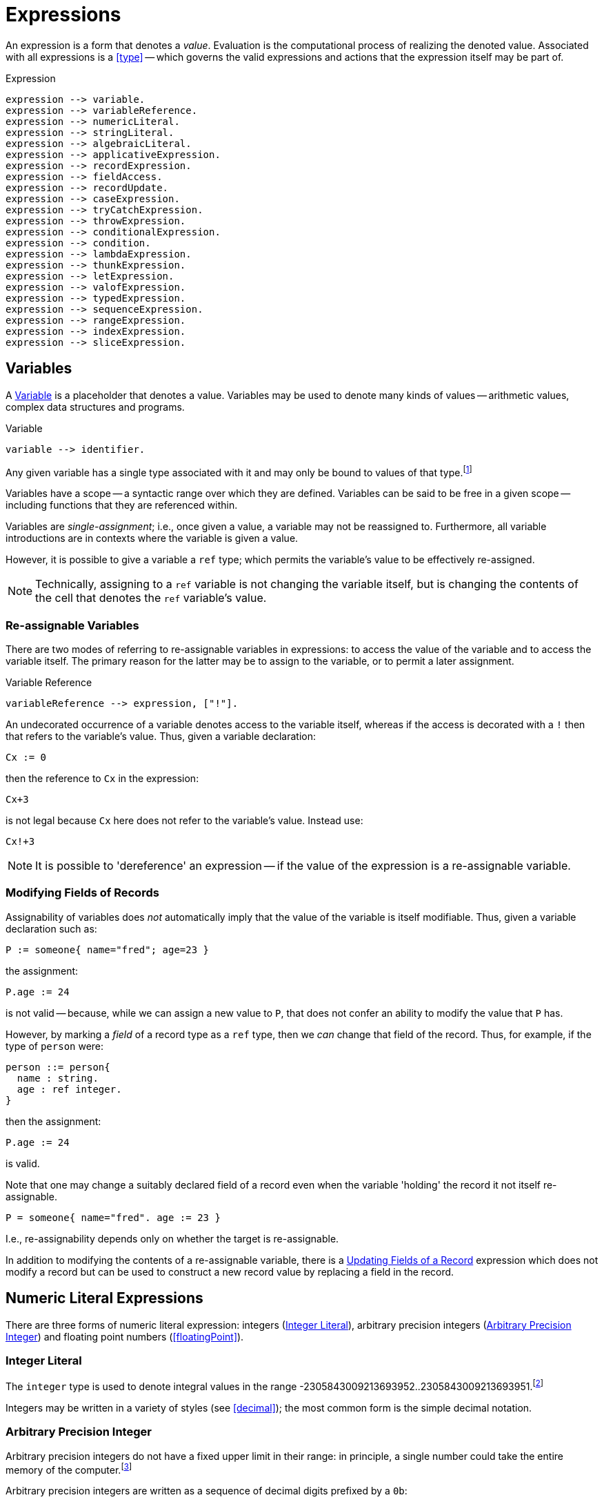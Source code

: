 = Expressions

An expression is a form that denotes a _value_. Evaluation is the
computational process of realizing the denoted value. Associated with
all expressions is a <<type>> -- which governs the valid
expressions and actions that the expression itself may be part of.

[#expression]
.Expression
[source,star]
----
expression --> variable.
expression --> variableReference.
expression --> numericLiteral.
expression --> stringLiteral.
expression --> algebraicLiteral.
expression --> applicativeExpression.
expression --> recordExpression.
expression --> fieldAccess.
expression --> recordUpdate.
expression --> caseExpression.
expression --> tryCatchExpression.
expression --> throwExpression.
expression --> conditionalExpression.
expression --> condition.
expression --> lambdaExpression.
expression --> thunkExpression.
expression --> letExpression.
expression --> valofExpression.
expression --> typedExpression.
expression --> sequenceExpression.
expression --> rangeExpression.
expression --> indexExpression.
expression --> sliceExpression.
----

[#variable]
== Variables

(((variables)))
A <<Variable>> is a placeholder that denotes a value. Variables
may be used to denote many kinds of values -- arithmetic values,
complex data structures and programs.

[#variableFig]
.Variable
[source,star]
----
variable --> identifier.
----

Any given variable has a single type associated with it and may only
be bound to values of that type.footnote:[We sometimes informally
refer to a variable being `bound' to a value X (say). This means that
the value associated with the variable is X.]

Variables have a scope -- a syntactic range over which they are
defined. Variables can be said to be free in a given scope --
including functions that they are referenced within.

Variables are _single-assignment_; i.e., once given a value, a
variable may not be reassigned to. Furthermore, all variable
introductions are in contexts where the variable is given a value.

However, it is possible to give a variable a `ref` type; which
permits the variable's value to be effectively re-assigned.

NOTE: Technically, assigning to a `ref` variable is not changing the
variable itself, but is changing the contents of the cell that denotes
the `ref` variable's value.

=== Re-assignable Variables

(((referring to re-assignable variables,in expressions)))
There are two modes of referring to re-assignable variables in
expressions: to access the value of the variable and to access the
variable itself. The primary reason for the latter may be to assign to
the variable, or to permit a later assignment.

.Variable Reference
[source,star]
----
variableReference --> expression, ["!"].
----

An undecorated occurrence of a variable denotes access to the variable
itself, whereas if the access is decorated with a `!` then that
refers to the variable's value. Thus, given a variable declaration:

[source,star]
----
Cx := 0
----

then the reference to `Cx` in the expression:
[source,star]
----
Cx+3
----
is not legal because `Cx` here does not refer to the variable's
value. Instead use:

[source,star]
----
Cx!+3
----

NOTE: It is possible to 'dereference' an expression -- if the value of the
expression is a re-assignable variable.

=== Modifying Fields of Records

Assignability of variables does _not_ automatically imply that the
value of the variable is itself modifiable. Thus, given a variable
declaration such as:

[source,star]
----
P := someone{ name="fred"; age=23 }
----

the assignment:
[source,star]
----
P.age := 24
----

is not valid -- because, while we can assign a new value to `P`,
that does not confer an ability to modify the value that `P` has.

However, by marking a _field_ of a record type as a `ref`
type, then we _can_ change that field of the record. Thus, for
example, if the type of `person` were:
[source,star]
----
person ::= person{
  name : string.
  age : ref integer.
}
----

then the assignment:
[source,star]
----
P.age := 24
----
is valid.

[NOTE]
****
Note that one may change a suitably declared field of a record even
when the variable 'holding' the record it not itself re-assignable.
[source,star]
----
P = someone{ name="fred". age := 23 }
----

I.e., re-assignability depends only on whether the target is re-assignable.
****

In addition to modifying the contents of a re-assignable variable,
there is a <<recordUpdate>> expression which does not modify a
record but can be used to construct a new record value by replacing a
field in the record.

== Numeric Literal Expressions

(((numeric literal)))
There are three forms of numeric literal expression: integers
(<<integerLiteral>>), arbitrary precision integers
(<<arbitraryPrecisionInteger>>) and floating point numbers (<<floatingPoint>>).

[#integerLiteral]
=== Integer Literal

(((integer)))
The `integer` type is used to denote integral values in the range
-2305843009213693952..2305843009213693951.footnote:[I.e., 62 bit
precision.]

Integers may be written in a variety of styles (see
<<decimal>>); the most common form is the simple decimal notation.

[#arbitraryPrecisionInteger]
=== Arbitrary Precision Integer

(((integer)))
(((arbitrary precision integer)))
Arbitrary precision integers do not have a fixed upper limit in their
range: in principle, a single number could take the entire memory of
the computer.footnote:[Not recommended.]

Arbitrary precision integers are written as a sequence of decimal
digits prefixed by a `0b`:

[source,star]
----
0b815915283247897734345611269596115894272000000000
----

It is possible to coerce between so-called _bigint_s and regular
integers; although it is not guaranteed to be possible in all cases.

[#floatingPointLiteral]
=== Floating Point Literals

(((float)))
The `float` type is used to represent fractional values. Floating
point numbers are represented as IEEE double precision -- i.e., 64
bit.

NOTE: In fact, the precision of floating numbers is limited to 62 bits. The
least significant two bits are dropped.

The syntax of floating point numbers is given in
<<floatingPointFig>>.

[#stringLiteralExpression]
== String Literal Expressions

(((string literals)))
The `string` type is used to denote string values. There are two
main forms of `string` literal: the double-quoted string
expression and the triple-quoted or block-quoted `string`
literal.

The simplest form of `string` literal is a sequence of characters
enclosed in double-quotes:

[source,star]
----
"A string literal with 35 characters"
----

[#stringInterpolation]
=== String Interpolation

(((string interpolation)))
String interpolation refers to the embedding of expressions in string
literals. The actual string value of an interpolated `string`
literal requires the evaluation of those expressions.

For example, given a variable `X` with the value 24, then:
[source,star]
----
"this has the value of X: $(X)"
"$(X*X) people saw this"
----

would have values:
[source,star]
----
"this has the value of X: 24"
----
and
[source,star]
----
"576 people saw this"
----
respectively.

There are three forms of interpolation expression: a display
interpolation, a formatted interpolation and an embedded
interpolation.

[NOTE]
****
If a `string` interpolation expression itself contains a string,
the various quoting mechanisms for strings apply to that string
also. I.e., it is not necessary to `double-quote' strings within
`string` interpolation expressions.

For example, the `string` expression in:

[source,star]
----
"The price of cheese is $(priceOf("cheese"))"
----

works as expected: the argument to the `priceOf` function is the
string literal `"cheese"`. An even more nested example is:
[source,star]
----
"The price of $(P) is $(priceOf("SKU$(P)"))"
----

In this example, we have a `string` interpolation expression embedded
within another `string` interpolation expression.
****

[#formattingSpec]
A string interpolation expression may be followed by a
formatting specification string. If present, then this specification is used to
guide how values are formatted.

For example, the value of
[source,star]
----
"--$(120345567):999,999,999,999;--"
----

is the string:
[source,star]
----
"--120,345,567--"
----

Detailed formatting is controlled by the `format` contract -- see
<<formatContract>> -- in particular the different
implementations of that contract which in turn means that different
types of expression will have type appropriate ways of specifying the
formatting.

==== Semantics of String Interpolation

String interpolation expressions may refer to variables that are in
scope at the location of the string literal itself.

An expression such as
[source,star]
----
"hello$(X)world"
----

is interpreted as: 
[source,star]
----
_multicat(["hello",disp(X),"world"])
----

where `disp` is defined in the `display` contract (see <<displayContract>>).

If a <<formattingSpec>> is present, then the translation takes
that into account also. For example, the expression:

[source,star]
----
"price $(X):99.99;c"
----

is equivalent to the expression: 
[source,star]
----
_multicat(["price ",frmt(X,"99.99"),"c"])
----

where `frmt` is part of the `format` contract -- see <<formatContract>>.

The standard `_multicat` function takes a list of `string`
nnvalues and concatentates them into a single `string` value.

NOTE: `_multicat` is itself defined via a contract specification: it is
part of the `concat` contract. 

[#stringEmbedding]
==== String Embedding

(((string embedding)))
String embedding is a simpler form of string interpolation where the contents of
the embedded expression are expected to be already `string`-valued and are
simply subistituted in place.

For example, given a variable `F` with the value `"foo"`, then:
[source,star]
----
"#(F) is the complement of bar"
----

would have values:
[source,star]
----
"foo is the complement of bar"
----

=== Block Strings

(((block string)))
A <<blockString>> is a string literal that consists of a sequence of
characters enclosed in triple quotes.

The principal difference between a block string and a regular
<<quotedString>> is that no interpretation of characters in the text
is made. I.e., there is no equivalent of string interpolation and nor
are any escape characters interpreted.

In addition, block strings can span multiple lines whereas
quoted strings are not permitted to include new-line characters -- except by escaping.

== Algebraic Constructor Expressions

The constructor expressions are those that refer to
constructors that are defined in an <<algebraicTypeDefinition>>.

There are three primary forms of constructor literals:
* enumerated symbols,
* positional constructor literals, and
* record literals.

[#algebraicExpressionFig]
.Algebraic Constructor Expressions
[source,star]
----
constructorLiteral --> enumeratedSymbol.
constructorLiteral --> positionalConstructorLiteral.
constructorLiteral --> recorcLiteral.
----

[#enumeratedSymbol]
=== Enumerated Symbols

(((enumerated symbols)))
Enumerated symbols are written using regular identifiers (see
<<enumeratedSymbolFig>>) -- prefixed with a period. Such a symbol
must first have been declared within a type definition statement which
also determines the type of the symbol.

[#enumeratedSymbolFig]
.Enumerated Symbol
[source,star]
----
enumeratedSymbol --> ["."], identifier.
----

For example, the `boolean` type definition looks like:
[source,star]
----
boolean ::= .true | .false.
----
and the expressions `.true` and `.false` represent enumerated symbols from that
definition.

NOTE: It may seem a little odd that enumerated symbols -- especially these ones
-- are prefixed with a marker. We chose to do this for reasons of clarity and
transparency: enumerated symbols are _not_ the same as regular variables and
using the marker helps to avoid confusion; especially in the face of errors in
the program.

Enumerated symbols have no internal structure; they are often used
to define enumerations or for sentinels. For example, the
standard cons-list type uses `nil` to mark the empty list:

[source,star]
----
all e ~~ cons[e] ::=  .nil | .cons(e,cons[e])
----

[#positionalConstructorLiteral]
=== Positional Constructor Literals

(((positional constructor)))
Positional Constructor Literal expressions denote data
constructor values. In particular, it refers to positional
constructors that are introduced in an algebraic
<<typeDefinition>>.

[#positionalConstructorFig]
.Positional Constructor Literal
[source,star]
----
positionalConstructorLiteral --> ["."], identifier, ["("], expression * [","], [")"].
----

The valid types of the arguments to a positional constructor literal are
determined by its definition within the appropriate type definition.

For example, in the type definition:
[source,star]
----
address ::= .noWhere | .someWhere(string,integer,string)
----

`someWhere` as the identifier of a positional constructor and any instance must
have exactly three arguments: a `string`, an `integer` and a `string`.

NOTE: Positional constructors, like enumerated symbols, are marked by a leading
`.` character. This helps to distinguish such expressions from normal function
calls.

==== Accessing Elements of a Positional Constructor Literal
The only way that elements of a positional constructor literal 
can be _accessed_ is via a pattern match -- see
<<posConPattern>>. For example, given the definition of
`address` above, we can 'unpack' its argument using a pattern
such as in
[source,star]
----
city(someWhere(City,_,_)) => City
----

Unlike positional constructors, records allow their fields to be
addressed individually.

[#recordLiteral]
=== Record Literals

A record literal is a collection of values identified by name.

Like positional constructor literals, the record literal must have been defined
with a <<typeDefinition>> statement -- specifically a
<<recordTypeDefinition>>. This also constrains the types of the expressions
associated with the fields.

[#recordConstructorFig]
.Record Literal
[source,star]
----
recordLiteral --> record | recRecord.

record --> identifier, ["{"], recordElement * [dotSpace], ["}"].
recRecord --> identifier, ["{."], definition * [dotSpace], [".}"].

recordElement --> identifier, ["="], expression.
recordElement --> identifier, [":="], expression.
recordElement --> typeAliasStatement.
----

There are two variants of the record literal: the `record` form and the
`recRecord` form. A non-recursive record literal consists of a collection of
record elements.

[#recordElement]
A record element is either an equality, an assignment or a type alias statement.
For example, given the type definition: 
[source,star]
----
employee ::= emp{
  name : string.
  hireDate : date.
  salary : ref integer.
  dept : ref string.
}
----
       
A non-recursive record literal instance of `emp` might look like: 
[source,star]
----
E = emp{ name = "Fred Nice".
  hireDate = today().
  salary := 23000.
  dept := "mail"
}
----
  
NOTE: Fields whose type is a <<referenceType>> are defined within the
record using the `:=` operator. All other fields are defined
using the `=` operator.

For any given record literal, there must be a record element corresponding to
all the fields in the record type. Conversely, there must be a type entry for
each of the record elements in the literal.footnote:[This rule is for
non-recursive record literals.]

Fields within a record literal are identified by name; and may
be written in any order.

=== Accessing Fields of a Record

(((record access)))
Record access expressions access the value associated with a field of
a record value. 

[#fieldAccess]
.Field Access
[source,star]
----
fieldAccess --> expression, ["."], identifier.
----

An expression of the form 
[source,star]
----
A.F
----

where `F` is the name of an attribute of the record `A` denotes the
value of that attribute. For example, given the type definition

[source,star]
----
person ::= someone{ name : string. age : integer }
----

and a `person` value bound to `P`: 
[source,star]
----
P = someone{ name="fred". age=32 }
----

then the expression `P.name` has value `"fred"`.

[NOTE]
****
The binding of the record access operator (`.`) is very strong. Thus,
expressions such as `A.L[ix]` and `A.F(a,b*3)` are equivalent to

[source,star]
----
(A.L)[ix]
----
and
[source,star]
----
(A.F)(a,b*3)
----
respectively.
****

[#recordUpdate]
=== Updating Fields of a Record

(((record update)))
A record cannot be updated in the normal sense -- unless one or more
of the fields of the record is marked as being a reference
variable. However, there is a notation for constructing a new literal
from an existing record, replacing one or more of the fields with new
values.

[#recordUpdateFig]
.Record Update
[source,star]
----
recordUpdate --> expression, ["."], identifier, ["="], expression.
----

An expression of the form 
[source,star]
----
A.F=B
----

where `F` is the name of an attribute of the record `A`
denotes a version of `A` with the `F` field replaced by
`B`.

The type of the overall expression is the same as the type of
`A`; since we are essentially creating a variant of `A`.

[source,star]
----
person ::= someone{ name : string. age : integer }
----

and a `person` value bound to `P`: 
[source,star]
----
P = someone{ name="fred". age=32 }
----

then the expression `P.name="peter"` has value
[source,star]
----
someone{ name="peter". age=32 }
----

NOTE: The old version of the record -- `P` -- is still available, if it
is still accessible.

[#recRecord]
=== Recursive Record Literals

(((theta record)))
A recRecord is a record whose contents is specified by means
of a sequence of <<definition>>s.

[#thetaRecordFig]
.Theta Record
[source,star]
----
recRecord --> identifier, ["{."], definition * [dotSpace], [".}"].
----

Externally, a recRecord is the same as a regular
record; internally, however, its fields are defined
differently using <<definition>>s. Definitions include
<<recordElement>> but may also include <<typeDefinition>>s and
other forms of definition.

Importantly, _within_ a <<recRecord>>, definitions may be
_mutually recursive_.

Recursive records are especially convenient when the fields of the
record are program values. For example, assuming a type definition
such as: 
[source,star]
----
onewayQ[t] ::= onewayQ{
  add : (t)=>action[(),()].
  take : ()=>t.
}
----
then the literal: 
[source,star]
----
onewayQ{.
  private Q := [].
  add(X) => action {
    Q := [Q..,X];
    return ()
  .}
  take() => valof action{
    H = head(Q);
    Q := tail(Q);
    return H
  }
}
----
defines a `onewayQ` record with two exposed values -- the
functions `add` and `take`.

NOTE: If there are extra definitions, they should be marked `private`
which will exclude them from the record's type signature.

A <<recRecord>> has many of the characteristics of an object in
OO languages -- except that there is no concept of inheritance; nor is
there a direct equivalence of the `self` or `this` keyword.

A definition within a recursive record that is marked `private` does _not_
'contribute' to the external type of the record; and neither can such an
attribute be accessed via the <<fieldAccess>> expression.

[#tuple]
== Tuples

(((tuples)))
A tuple consists of a sequence of expressions separated by commas and
enclosed in parentheses. In effect, a tuple is a
<<positionalConstructorLiteral>> where the <<identifier>> is
omitted.

[#tupleLiteral]
.Tuple Literal
[source,star]
----
tupleLiteral --> ["(", expression * [","], [")"].
----

Tuples allow a straightforward and casual grouping of values
together without requiring a specific type definition of a data
structure.

NOTE: Unlike <<positionalConstructorLiteral>>s, the set of possible tuples
_cannot_ be defined using a <<typeDefinition>>. Instead, the tuple types form a
_type schema_.

Not a single type, because each arity of anonymous tuple type denotes a
different type. However, all tuples are related by their tuple-ness.

In that tuples can be used to group elements together, they are somewhat similar
to arrays. However, unlike arrays, each element of a tuple may be of a different
type, and also unlike arrays, tuple elements may not be accessed via an indexing
operation: tuples can only be unwrapped by some form of pattern matching.

For example, if the `split` function splits a list into a front half and back
half, it may be used in a statement of the form: [source,star]
----
(F,B) = split(L)
----
which has the effect of unpacking the result of the `split` function
call and binding the variables `F` and `B` to the front half and back
half of the list `L`.

The tuple notation is unremarkable except for two cases: the single
element tuple and the zero element tuple.

=== Zero-ary Tuples

(((0-ary tuples)))
Zero-element tuples _are_ permitted. A zero-element tuple, which
is written

[source,star]
----
()
---- 
is essentially a symbol.

A tuple of no values is effectively the same as void and is used to
signal void or empty arguments.

=== Singleton Tuples
Some special handling is required to represent tuples of one element.

The principal issue is the potential ambiguity between a tuple with
one element and a normal operator override expression.

For example, 
[source,star]
----
(a+b)*c
----
is such a case: the inner term `(a+b)` is not intended to denote a
tuple but simply the sum of `a` and `b`.

A singleton tuple _may_ be written; by doubly parenthesizing
it. An expression of the form: 
[source,star]
----
((34))
----
denotes a singleton tuple with the integer `34` in it.

NOTE: Fortunately, singleton tuples are not often required in programs.

=== Accessing Tuples
We can access the elements of a tuple by pattern matching, as in:

[source,star]
----
(A,B) .= Ex
----

We can also access a tuple by index:

[source,star]
----
T.3
----

This type will access the fourth element of `T` (elements of a
tuple start at index 0). The type of this element depends on the the
type of `T`: which is constrained to be a tuple of at least four
elements.

The element being indexed must be identified by a literal
integer. Star does not support dynamic access to tuple elements.

== Function Application Expressions

(((expressions,function application)))
A function application expression applies a function to zero or more
arguments.

[#applicationFig]
.Function Application Expression
[source,star]
----
applicativeExpression --> expression, ["("], expression * [","], [")"].
----

It is quite normal for the function expression being applied to arguments itself
to be the result of a function application. For example, given the function
`double`:

[source,star]
----
double : all s ~~ (((s)=>s))=>((s)=>s)
double(F) => (X) => F(F(X))
----

we can apply `double` to `inc`: 
[source,star]
----
inc : (integer)=>integer.
inc(X) => X+1.
----

to get an expression such as: 
[source,star]
----
double(inc)(3)
----

which has value 5.

[NOTE]
****
The _syntax_ of the applicative expression described here assumes that the
function identifier is not also an <<operator>>.

If the function being applied is also an operator then the syntax of a function
application follows the operator. For example, this expression:

[source,star]
----
A * 4
----

is both a use of the `++*++` operator, *and* a function application: applying
the `++*++` function to the arguments `A` and `4`.
****

[#controlExpression]
== Control Expressions

(((control expression)))
The so-called control expressions involve and modify the meaning of
other expressions and actions.

[#caseExpression]
=== Case Expressions

(((case expression)))
.Case Expression
[source,star]
----
caseExpression --> ["case"], expression, ["in"], caseHandler.

caseHandler --> ["{"], caseRule * , ["}"].

caseRule --> ["|"], pattern, ["=>"], expression.
caseRule --> ["|"], pattern, ["default", "=>"], expression.
----

The value of a case expression depends on which of the cases match its
governing expression.

For example, the expression: 
[source,star]
----
case D in {
  | .monday => 0
  | .tuesday => 1
  | _ => 10
}
----

compares the value of the variable `D` against the symbols
`monday` and `tuesday` and returns 0 or 1 if either of those
match. Other values of `D` return `10`.

NOTE: The cases of a case expression resemble syntactically the equations of a
function definition. This is deliberate: a function definition expressed as
equations is effectively a `case` expression.

[#tryCatch]
=== Try Catch

(((try catch)))
The `try`..`catch` expression is used to denote an expression which may need to
respond to exception situations.

[#tryCatchFig]
.Try Catch
[source,star]
----
tryCatchExpression --> ["try"], expression, ["catch"], caseHandler.
----

The type of any exception thrown within the body of the `try` `catch` expression
must be consistent with the handler. For example, in:

[source,star]
----
try{
  throw 10
} catch {
  | (E) => E+10
}
----
the type of `E` is `integer`; which is consistent with the expression
[source,star]
----
throw 10
----
The value of this overall expression is `20`.

Exception handler expressions may be nested within one another; and
their exception types may be different. However, when an exception is
raised, only a single exception handler will be applied: there is no
automatic cascading of exceptions from one handler to another.

NOTE: Only one type of exception may be thrown in any given context -- either
within a <<tryCatch>> expression or within a throwing function definition. On the
other hand, the type checker is able to _infer_ -- in many cases -- the type of
the exception thrown. Furthermore, throwing functions may be _generic_ in the
exception they throw. See <<throwingFunctionType>>.

[#throwExpression]
=== Throw Expression

.Throw Expression
[source,star]
----
throwExpression --> ["throw"], expression.
----

(((throw)))
(((expression,throw)))
When a `throw` expression is evaluated, its expression is
evaluated and that value is thrown as an exception. There must either
be a <<tryCatch>> expression form, a <<tryCatchAction>> form in
the enclosing lexical scope, or the function in which it occurs must
have been declared as raising a value of the appropriate type -- i.e.,
it must have been declared as a throwing function.

NOTE: The type of a `ThrowExpression` is unconstrained -- because its value is
never consumed.

WARNING: If evaluating the expression that denotes the exception to throw
itself throws an exception, that is a fatal error and causes overall
execution of the program to stop.

There is no automatic search for an handling form: every `throw`
must be lexically accounted for.

[#conditionalExpression]
=== Conditional Expressions

.Conditional Expression
[source,star]
----
conditionalExpression --> ["("], condition, ["??"], expression, ["||"], expression, [")"].
----

(((conditional expression)))
The value of a conditional expression depends on whether the <<condition>> is
satisfiable or not. If it is satisfiable, then the expression is equivalent to
the 'then' branch of the conditional expression; otherwise it is equivalent to
the 'else' branch.

For example, the expression: 
[source,star]
----
(even(X) ?? X>Y || X<Y)
----

is equivalent to one of `X>Y` or `X<Y` depending on whether the condition `even(X)` is `.true` or not.

The condition of a conditional expression may introduce variables, depending on
the form of the condition -- for example, if the condition is a
<<matchesCondition>>, as in:

[source,star]
----
(X ?= dict[Key] ?? X || throw "not found")
----

then the variable -- `++X++` -- introduced in the condition is in scope over the
then part of the conditional expression.

NOTE: Variables introduced by the condition part of a conditional expression are
_not_ in scope for the 'else' part.

[#lambdaExpression]
=== Lambda Expression
(((lambda expression)))
(((expression,lambda)))

Lambda expressions are expressions of the form:
[source,star]
----
(X) => X+Y
----
Lambda expressions may appear anywhere a function value is permitted.

.Lambda Expression
[source,star]
----
lambdaExpression --> tuplePattern, ["=>"], expression.
----

NOTE: If it desired to have a single-argument anonymous function that takes
a tuple pattern then use double parentheses:
[source,star]
----
((X,Y)) => X+Y
----

For example, a lambda expression to add 1 to its single argument would
be:
[source,star]
----
(X) => X+1
----

Lambda expressions are often used in function-valued functions. For example in:
[source,star]
----
addX:(integer)=>((integer)=>integer).
addX(X) => ((Y) => X+Y)
----

the value returned by `addX` is another function -- a single
argument function that adds a fixed number to its argument.

NOTE: the extra set of parentheses around both the embedded function type and
around the returned function value.

NOTE: Lambda expressions functions may reference free variables.

NOTE: For the most part, it is not necessary to directly annotate a lambda
expression with a type. However, the normal restrictions on automatically
inferred types apply: in particular, if it is required that a lambda expression
denote a generic or constrained type then an explicit type annotation will be
necessary.

[#thunkExpression]
=== Thunk Expressions

(((thunk expression)))
(((expression,thunk)))
.Thunk Expression
[source,star]
----
thunkExpression --> ["$$"], expression.
thunkExpression --> expression, ["!!"].
----

Thunk expressions are _delayed_ or _lazily evaluated_
expressions: the value of a thunk expression is computed the first
time it is needed.

Thunk expressions have two flavors: the thunk expression -- which
establishes a value to be computed at some point in the future -- and
the thunk reference expression which accesses the value of the thunk,
and, if not previously evaluated, evaluate the delayed expression.

For example, a thunk to add two numbers might be:

[source,star]
----
Thk = $$ (x+2)
----

The embedded expression is not immediately evaluated. To access the value of a
thunk, we use the `!!` operator:

[source,star]
----
Thk!!
----

This evaluates the embedded expression, if it was not prieviously
evaluated. Otherwise, it returns the value computed. In this sense,
thunks are effectively a means of _memoizing_ computations.

We can see this by modifying the generic fibonacci function, whose
naive definition is:

[source,star]
----
fib(0) => 1.
fib(1) => 1.
fib(N) => fib(N-1)+fib(N-2)
----

to use thunks:
[source,star]
----
memFib(N) => let{
  fibs = { $$(fb(ix-1)+fb(ix-2)) | ix in range(2,N,1) }:vector[thunk[integer]].
  fb(0) => 1.
  fb(1) => 1.
  fb(ix) where F?=fibs[ix] => F!!
} in fb(N-1)
----

This version of fibonacci is linear in `N`, whereas the
recursive version is exponential in `N`.

[#letExpression]
=== Let Expressions

(((let expressions)))
A `let` expression allows an expression to be defined in terms of auxiliary
definitions. There are two varieties of let expression: recursive and
non-recursive.

[#letExpressionFig]
.Let Expression
[source,star]
[#letEnvironment]
----
letExpression --> ["let"], letEnvironment, ["in"], expression.

letEnvironment --> ["{"], recordElement * [dotSpace], ["}"].
letEnvironment --> ["{."], definition * [dotSpace], [".}"].
----

A `let` expression consists of a body -- which is a let environment -- and a
bound expression. The type of a `let` expression is the type of the bound
expression.

Non-recursive let environments follow the rules for a <<recordLiteral>>: the
environment consists of a series of variables defined using equality statements.

[#letRecExpression]
Recursive let environments allow any legal definition, including type
definitions, contract implementations etc.

Within a non-recursive let environment, the elements being defined are
not themselves in scope: only variables and types that are defined
outside the environment are in scope within the environment.

[TIP]
****
`let` expressions are an important program structuring tool for
programmers. It is worth emphasizing that `let` expressions are
expressions! They can be used in many, perhaps unexpected, places.

For example, a `sort` function may require a comparison predicate in
order to operate. This can be supplied as a named function: 

[source,star]
----
pComp : (person,person)=>boolean.
pComp(someone{name=N1},someone{name=N2}) => N1<N2

S = sort(L,myCompare)
----

Or, the same may be achieved where the call to `sort` is not so
conveniently close to a definition environment: 
[source,star]
----
sort(L, let{.
  pComp(someone{name=N1},someone{name=N2}) => N1<N2
.}
in pComp)
----

Of course, in this case, the `sort` expression could equally have
been written using a lambda expression:
[source,star]
----
sort(L, (someone{name=N1},someone{name=N2}) => N1<N2)
----
****

[#optionalExpression]
=== Optional Expressions

(((optional expressions)))
An `option` expression is used to handle cases where a value is not
always guaranteed. The `option` type is built-in but is defined as
though by the algebraic type definition in:

[#optionType]
.`option Type Definition`
[source,star]
----
all t ~~ option[t] ::= .none | .some(t)
----

The `option` type is intended to convey one of two possibilities:
a given value exists -- in which case the `some` constructor is
used -- or no value exists -- in which case `none` is used.

For example, 
[source,star]
----
.some("alpha")
----

signals the definite tring value `"alpha"`; whereas 
[source,star]
----
.none
----
signals that there is no value.

The `option` type is used as the return type of functions that
must reliably signal whether or not a value exists.

NOTE: The `option` type serves as a normal replacement for `null` that one sees
in languages like Java.

== Typed Expressions

(((typed expressions)))
A type annotation expression is an explicit declaration of the type of
an expression. A type coercion expression denotes a conversion of a
value so that it conforms to a particular type.

[#typedExpressionFig]
.Typed Expression
[source,star]
----
typedExpression --> typeCoercionExpression.
typedExpression --> typaAnnotatedExpression.
typedExpression --> zetaExpression.
----

[#typeAnnotatedExpression]
=== Type Annotation Expression

(((type annotation expressions)))
A type annotated expression is an expression that is annotated with a
<<type>>. The annotation amounts to an assertion that the type of the expression
is as annotated.

[#typeAnnotationExpressionFig]
.Type Annotated Expressions
[source,star]
----
typeAnnotatedExpression --> ["("], expression, [":"], type, [")"].
----

NOTE: Type annotated expressions should not be confused with type casting as is
found in some languages.footnote:[In fact, there is no equivalent of type
casting in Star.] The annotation is a way for the programmer to communicate
exactly what the expected type of an expression is -- there is no implied
coversion of values from one type to another.

[#typeCoercion]
=== Type Coercion

(((type coercion)))
.Type Coercion
[source,star]
----
typeCoercion --> expression, ["::"], type.
typeCoercion --> expression, [":?"], type.
----

A type coercion expression amounts to a call to convert a value
of one type to that of another.  For example, coercing a `float`
value to an `integer` value. In general, type coercions have the potential to
change the value (for example, by stripping any fractional part of the value).

Type coercion is supported by a special `coercion` contract:

[source,star]
----
all s,t ~~ contract coercion[s,t] ::= {
  _coerce:(s) => option[t]
}
----

Specifically, an expression of the form: 

[source,star]
----
X :: integer
----

is equivalent to the expression: 
[source,star]
----
(_optval(_coerce(X)) : integer)
----

which has the effect of declaring that the
expression has type `integer` and the `_coerce` function is an
overloaded function that references a type-specific implementation --
based on the source type of `X` and `integer`.

The `:?` form of coercion expression is used in situations where
the coercion may _fail_. If the coercion fails then the value
should be `.none`. For example, the coercions of `string`
values to `integer` is not guaranteed -- it depends on whether
the string denotes an integer or not:
[source,star]
----
"fred" :? integer
----
has value `.none`; as does:
[source,star]
----
"34ed" :? integer
----
The latter is `.none` because the coercion from strings to
integers attempts to make the whole string an integer value.

There are many standard coercions available.  However, it is also
possible for a programmer to define their own type coercion by
appropriately implementing the `coercion` contract.

[#typeZetaExpression]
=== Type Zeta Expression

(((type zeta expression)))
(((suppression of type refreshing)))
A zeta expression is used in situations where it is necessary to suppress some of the normal
type inference mechanisms:

[#zetaExpression]
[source,star]
----
zetaExpression --> ["ζ"], expression.
----

The standard semantics of types, particularly in a generic type system
like that of Star, imply a process called _refreshing_ or
_standardizing apart_ for quantified types. 

For example, given the definition:

[source,star]
----
id:all x ~~ (x)=>x
----

the recorded type for `id` is `all x ~~ (x)=>x`. However, an occurrance of `id`, as in:

[source,star]
----
id("hello")
----

gets an initial type that is computed from its recorded type:

[source,star]
----
(%x)=>%x
----

where `%x` is a new type variable not occurring anywhere else in the program.

A similar process is used to move aside any constraints that are
implied by the recorded type of the variable. (The constraints are
subsequently applied to determine what runtime information to supply.)

This is the process that allows different occurrances of `id` to
have different types of arguments. For example, even though we might
have a use of `id` with a `string`, as above, this does not
prevent other uses with other argument types:

[source,star]
----
id(45.3)
----

In nearly all situations, this process of refreshing the types of
variables is very convenient and exactly mirrors the intuition of what
it means to use generic functions.

However, in some situations, automatically refreshing types can
cause problems. For example, in the following function, the argument is
intended to be a generic function:

[source,star]
----
foo:(all a~~(a)=>a,integer)=>integer
----

The first argument to `foo` is supposed to be generic, not
specialized to any particular type. The type of this argument is
actually the same as that for `id`, and so, a call to `foo`
along the lines of:

[source,star]
----
foo(id,34)
----

should be expected to type correctly. However, the rule referred to
above about refreshing types of occurrances will lead the type checker
to try to match the types:

[source,star]
----
(%x)=>%x
----
and
[source,star]
----
all a ~~ (a)=>a
----

These two types are _not_ equivalent, they are not _unifiable_.

The `ζ` operator -- as applied to an identifier -- allows us to
resolve this by suppressing the normal type refresh. In particular, the call:

[source,star]
----
foo(ζid,42)
----

_will_ be accepted by the type checker. This is because the type
of the expression `ζid` is

[source,star]
----
all x ~~ (x)=>x
----

and this does unify with `all a ~~ (a)=>a`.

NOTE: We do not anticipate many uses of this operator; in addition, it's
meaning is quite subtle, hence the use of a non-ascii operator for
it. However, when needed, `ζ` can be a life saver!

== Sequence Expressions

(((sequence expressions)))
(((expression,sequence)))
Sequence expressions are a syntactic feature that make it
straightforward to represent sequences and other forms of collection
values. Some sequence forms embody a sequential ordering of
the elements. A collection may have an ordering present; but
that is not required by the contract and is not enforced in the
notation.

[#sequenceExpression]
=== Sequence Expression Notation

Sequence expressions are used to denote sequence literals.

[#sequenceExpressionFig]
.Sequence Expressions
[source,star]
----
sequenceExpression --> ["["], expSequence, ["]"].

expSequence --> expression * [","].
expSequence --> expression * [","], [",.."], expression.
----

A sequence expression consists of a sequence of expressions separated by
commas. In addition, the tail of the sequence may be denoted by an
expression. Otherwise the sequence is nil-terminated.

Sequence expressions are interpreted in terms of the `sequence` contract.

Expressions such as: 
[source,star]
----
[E1,E2,E3]
----

and
[source,star]
----
[E1,E2,..R]
----

are equivalent to the expressions: 

[source,star]
----
_cons(E1, _cons(E2, _cons(E3, _nil)))
----

and

[source,star]
----
_cons(E1, _cons(E2, R))
----
respectively; where `_cons` and `_nil` are elements of the `sequence` contract:

[source,star]
----
public contract all S,E ~~ sequence[S->>E] ::= {
  _cons:(E,S) => S.
  _nil:S.
}
----

NOTE: There is a corresponding contract for sequence terms as patterns -- the `stream` contract -- instead of the `sequence` contract.

[#rangeExpression]
=== Range Expressions
((range expression))
((expression, range))

Range expressions are used to denote ranges of various forms.

[#rangeExpressionFig]
.Range Expressions
[source,star]
----
rangeExpression --> expression, ["..<"], expression.
rangeExpression --> expression, ["..>"], expression.
----

I.e., a range expression denotes a range of numbers. The range expression

[source,star]
----
0..<100
----

denotes the integers in the range 0 .. 99 inclusive. The range expression

[source,star]
----
100..>0
----

denotes a decreasing range of integers in the range 100 down to 1.

Range expressions are most useful when used in `for` loops. For
example, the traditional-looking action:

[source,star]
----
for Ix in 0..<Mx do {
  ...
}
----
will repeat the body of the loop `Mx` times.

[#rangeType]
==== The `range` term
Range expressions are syntactic sugar for terms involving the
`range` constructor function. The `range` type is defined as though by:

[source,star]
----
all i ~~ range[i] ::= .range(i,i,i).
----

An ascending range expression like that above is equivalent to

[source,star]
----
.range(0,100,one)
----

and the descending range is:

[source,star]
----
.range(100,0,-one)
----

What makes the `range` type interesting is the contracts that are implemented
for it: the `stream` contract, the `sequence` contract, the `folding` contract,
the `iter` contract, the `display` contract, and the `generate` contract.

The last of these is what enables the use of range expressions in
`for` loops.

Range expressions work with `integer` values, but also with
`float` and `bignum` values. In fact, range expressions can
work with any type for which the `arith` contract is implemented
-- including user-defined types.

[#indexExpression]
=== Index Expression

[#indexExpressionFig]
.Index Expressions
[source,star]
----
indexExpression --> expression, ["["], expression, ["]"].
indexExpression --> expression, ["["], expression, ["->"], expression, ["]"].
indexExpression --> expression, ["[", "~"], expression, ["]"].
----

Index expressions are used to denote accessing elements of a collection. There
are several variants of the notation -- corresponding to element selection,
replacing an element in a collection and removing an element from a collection.

There is a related similar notation -- the <<Slice Notation>> --
that is used to denote sub-sequences.

The index notation is based on the `indexed` contract (see <<indexedContract>>).

An expression of the form: 
[source,star]
----
C[E]
----

is equivalent to: 
[source,star]
----
_index(C,E)
----

NOTE: The result type of an index expression is `option`al. This reflects the
fact that accessing a collection for an element may not be succesfull.

The `indexed` contract (and therefore the index notation) is supported for cons
lists, maps and vectors. It is also straightforward to implement this for
user-defined types.

Replacing elements in a collection is denoted using a variant of the
index notation where the index takes the form of:

[source,star]
----
C[K -> E]
----

which denotes the collection `C` with the element associated with
`K` replaced (or set) with `E`. This expression is equivalent to
the call:

[source,star]
----
_put(C,K,E)
----

and the returned value is a new collection with the replacement made.

NOTE: The original collection is generally _not_ updated by calls to `_put`.

Removing an element is denoted using the variant:

[source,star]
----
C[~K]
----

which denotes the collection `C` with the element `K` removed.

NOTE: If the collection did not contain any value associated with the key
`K` then the result is the original collection. Otherwise the value
is the collection with any value associated with `K` removed.

[#sliceExpression]
=== Slice Notation

Where the index notation is used where the focus is on individual elements of a
collection, the slice notation refers to sub sets of ordered collections.

.Slice Expressions
[source,star]
----
sliceExpression --> expression, ["["], expression, [":"], exprssion, ["]"].
----

The slice notation is based on the `slice` contract (see <<sliceContract>>).

An expression of the form: 
[source,star]
----
C[F:T]
----

refers to the subset of the collection `C` that starts at element `F` and
continues until element `T` (but does not include it).

The above expression is actually equivalent to a call to the `_slice` function:
[source,star]
----
_slice(C,F,T)
----

NOTE: The result type of a slice expression is the same as the collection type
that is being sliced.



